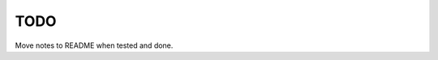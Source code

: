 TODO
==============================================================================

Move notes to README when tested and done.
